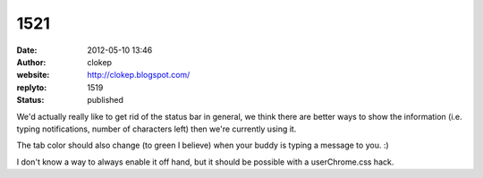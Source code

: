 1521
####
:date: 2012-05-10 13:46
:author: clokep
:website: http://clokep.blogspot.com/
:replyto: 1519
:status: published

We'd actually really like to get rid of the status bar in general, we think there are better ways to show the information (i.e. typing notifications, number of characters left) then we're currently using it.

The tab color should also change (to green I believe) when your buddy is typing a message to you. :)

I don't know a way to always enable it off hand, but it should be possible with a userChrome.css hack.

